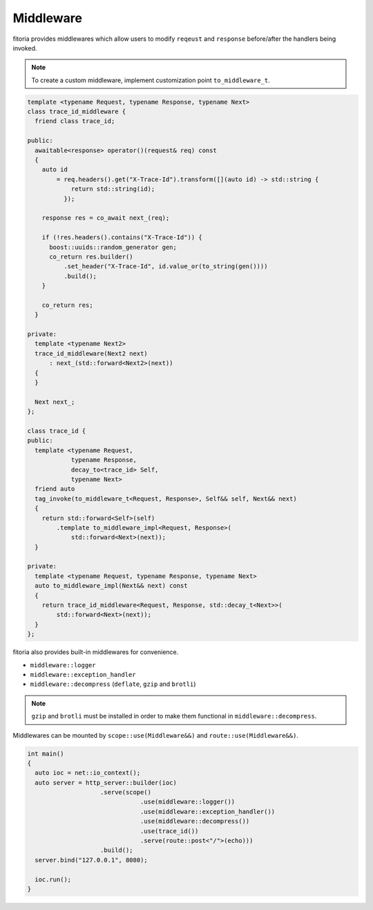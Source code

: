 ********************************************************************************
Middleware
********************************************************************************

fitoria provides middlewares which allow users to modify ``reqeust`` and ``response`` before/after the handlers being invoked.

.. note:: 

   To create a custom middleware, implement customization point ``to_middleware_t``.

.. code-block:: cpp

   template <typename Request, typename Response, typename Next>
   class trace_id_middleware {
     friend class trace_id;
   
   public:
     awaitable<response> operator()(request& req) const
     {
       auto id
           = req.headers().get("X-Trace-Id").transform([](auto id) -> std::string {
               return std::string(id);
             });
   
       response res = co_await next_(req);
   
       if (!res.headers().contains("X-Trace-Id")) {
         boost::uuids::random_generator gen;
         co_return res.builder()
             .set_header("X-Trace-Id", id.value_or(to_string(gen())))
             .build();
       }
   
       co_return res;
     }
   
   private:
     template <typename Next2>
     trace_id_middleware(Next2 next)
         : next_(std::forward<Next2>(next))
     {
     }
   
     Next next_;
   };
   
   class trace_id {
   public:
     template <typename Request,
               typename Response,
               decay_to<trace_id> Self,
               typename Next>
     friend auto
     tag_invoke(to_middleware_t<Request, Response>, Self&& self, Next&& next)
     {
       return std::forward<Self>(self)
           .template to_middleware_impl<Request, Response>(
               std::forward<Next>(next));
     }
   
   private:
     template <typename Request, typename Response, typename Next>
     auto to_middleware_impl(Next&& next) const
     {
       return trace_id_middleware<Request, Response, std::decay_t<Next>>(
           std::forward<Next>(next));
     }
   };


fitoria also provides built-in middlewares for convenience.

* ``middleware::logger``
* ``middleware::exception_handler``
* ``middleware::decompress`` (``deflate``, ``gzip`` and ``brotli``)

.. note:: 

  ``gzip`` and ``brotli`` must be installed in order to make them functional in ``middleware::decompress``.


Middlewares can be mounted by ``scope::use(Middleware&&)`` and ``route::use(Middleware&&)``.

.. code-block:: cpp

   int main()
   {
     auto ioc = net::io_context();
     auto server = http_server::builder(ioc)
                       .serve(scope()
                                  .use(middleware::logger())
                                  .use(middleware::exception_handler())
                                  .use(middleware::decompress())
                                  .use(trace_id())
                                  .serve(route::post<"/">(echo)))
                       .build();
     server.bind("127.0.0.1", 8080);
   
     ioc.run();
   }
